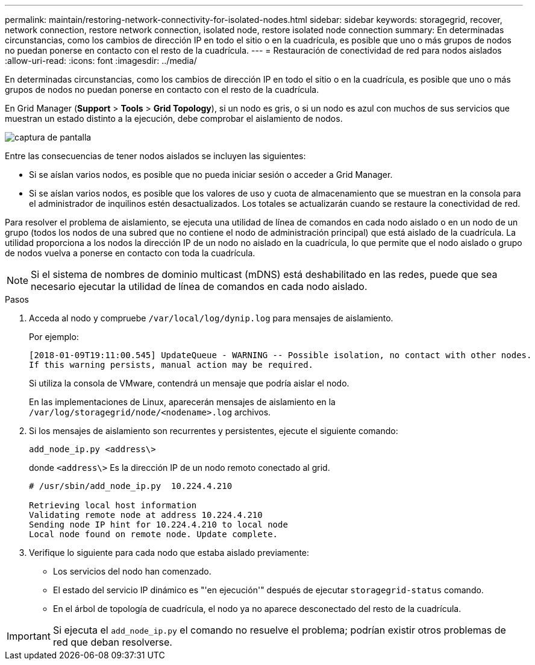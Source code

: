 ---
permalink: maintain/restoring-network-connectivity-for-isolated-nodes.html 
sidebar: sidebar 
keywords: storagegrid, recover, network connection, restore network connection, isolated node, restore isolated node connection 
summary: En determinadas circunstancias, como los cambios de dirección IP en todo el sitio o en la cuadrícula, es posible que uno o más grupos de nodos no puedan ponerse en contacto con el resto de la cuadrícula. 
---
= Restauración de conectividad de red para nodos aislados
:allow-uri-read: 
:icons: font
:imagesdir: ../media/


[role="lead"]
En determinadas circunstancias, como los cambios de dirección IP en todo el sitio o en la cuadrícula, es posible que uno o más grupos de nodos no puedan ponerse en contacto con el resto de la cuadrícula.

En Grid Manager (*Support* > *Tools* > *Grid Topology*), si un nodo es gris, o si un nodo es azul con muchos de sus servicios que muestran un estado distinto a la ejecución, debe comprobar el aislamiento de nodos.

image::../media/dynamic_ip_service_not_running.gif[captura de pantalla]

Entre las consecuencias de tener nodos aislados se incluyen las siguientes:

* Si se aíslan varios nodos, es posible que no pueda iniciar sesión o acceder a Grid Manager.
* Si se aíslan varios nodos, es posible que los valores de uso y cuota de almacenamiento que se muestran en la consola para el administrador de inquilinos estén desactualizados. Los totales se actualizarán cuando se restaure la conectividad de red.


Para resolver el problema de aislamiento, se ejecuta una utilidad de línea de comandos en cada nodo aislado o en un nodo de un grupo (todos los nodos de una subred que no contiene el nodo de administración principal) que está aislado de la cuadrícula. La utilidad proporciona a los nodos la dirección IP de un nodo no aislado en la cuadrícula, lo que permite que el nodo aislado o grupo de nodos vuelva a ponerse en contacto con toda la cuadrícula.


NOTE: Si el sistema de nombres de dominio multicast (mDNS) está deshabilitado en las redes, puede que sea necesario ejecutar la utilidad de línea de comandos en cada nodo aislado.

.Pasos
. Acceda al nodo y compruebe `/var/local/log/dynip.log` para mensajes de aislamiento.
+
Por ejemplo:

+
[listing]
----
[2018-01-09T19:11:00.545] UpdateQueue - WARNING -- Possible isolation, no contact with other nodes.
If this warning persists, manual action may be required.
----
+
Si utiliza la consola de VMware, contendrá un mensaje que podría aislar el nodo.

+
En las implementaciones de Linux, aparecerán mensajes de aislamiento en la `/var/log/storagegrid/node/<nodename>.log` archivos.

. Si los mensajes de aislamiento son recurrentes y persistentes, ejecute el siguiente comando:
+
`add_node_ip.py <address\>`

+
donde `<address\>` Es la dirección IP de un nodo remoto conectado al grid.

+
[listing]
----
# /usr/sbin/add_node_ip.py  10.224.4.210

Retrieving local host information
Validating remote node at address 10.224.4.210
Sending node IP hint for 10.224.4.210 to local node
Local node found on remote node. Update complete.
----
. Verifique lo siguiente para cada nodo que estaba aislado previamente:
+
** Los servicios del nodo han comenzado.
** El estado del servicio IP dinámico es "'en ejecución'" después de ejecutar `storagegrid-status` comando.
** En el árbol de topología de cuadrícula, el nodo ya no aparece desconectado del resto de la cuadrícula.





IMPORTANT: Si ejecuta el `add_node_ip.py` el comando no resuelve el problema; podrían existir otros problemas de red que deban resolverse.
